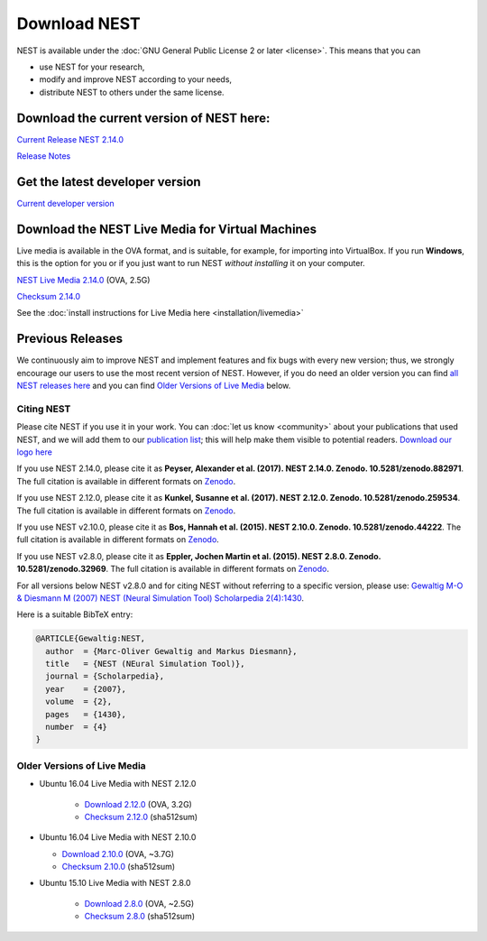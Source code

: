 Download NEST
===================

NEST is available under the :doc:`GNU General Public License 2 or later <license>`. This means that you can

-  use NEST for your research,
-  modify and improve NEST according to your needs,
-  distribute NEST to others under the same license.

Download the current version of NEST here:
~~~~~~~~~~~~~~~~~~~~~~~~~~~~~~~~~~~~~~~~~~~

`Current Release NEST 2.14.0 <https://github.com/nest/nest-simulator/archive/v2.14.0.tar.gz>`_

`Release Notes <https://github.com/nest/nest-simulator/releases/tag/v2.14.0>`_

Get the latest developer version
~~~~~~~~~~~~~~~~~~~~~~~~~~~~~~~~~

`Current developer version <https://github.com/nest/nest-simulator>`_

Download the NEST Live Media for Virtual Machines
~~~~~~~~~~~~~~~~~~~~~~~~~~~~~~~~~~~~~~~~~~~~~~~~~~~

Live media is available in the OVA format, and is suitable, for example, for importing into VirtualBox. 
If you run **Windows**, this is the option for you or if you just want to run NEST *without installing* it on your computer.

`NEST Live Media 2.14.0 <http://www.nest-simulator.org/downloads/gplreleases/nest-live.ova>`_ (OVA, 2.5G)

`Checksum 2.14.0 <http://www.nest-simulator.org/downloads/gplreleases/lubuntu-16.04_nest-2.14.0.ova.sha512sum>`_

See the :doc:`install instructions for Live Media here <installation/livemedia>`


Previous Releases
~~~~~~~~~~~~~~~~~~~
We continuously aim to improve NEST and implement features and fix bugs with every new version;
thus, we strongly encourage our users to use the most recent version of NEST. However,
if you do need an older version you can find `all NEST releases here <https://github.com/nest/nest-simulator/releases/tag/v2.12.0>`_ 
and you can find `Older Versions of Live Media`_ below. 

Citing NEST
-----------

Please cite NEST if you use it in your work. You can :doc:`let us know <community>` about your publications that used NEST, and we
will add them to our `publication list <http://www.nest-simulator.org/publications/>`_; this will help make them
visible to potential readers. `Download our logo here <https://github.com/nest/nest-simulator/tree/master/extras/logos>`_


If you use NEST 2.14.0, please cite it as **Peyser, Alexander et al.
(2017). NEST 2.14.0. Zenodo. 10.5281/zenodo.882971**. The full citation
is available in different formats on
`Zenodo <http://dx.doi.org/10.5281/zenodo.882971>`_.

If you use NEST 2.12.0, please cite it as **Kunkel, Susanne et al.
(2017). NEST 2.12.0. Zenodo. 10.5281/zenodo.259534**. The full citation
is available in different formats on
`Zenodo <http://dx.doi.org/10.5281/zenodo.259534>`__.

If you use NEST v2.10.0, please cite it as **Bos, Hannah et al. (2015).
NEST 2.10.0. Zenodo. 10.5281/zenodo.44222**. The full citation is
available in different formats on
`Zenodo <http://dx.doi.org/10.5281/zenodo.44222>`__.

If you use NEST v2.8.0, please cite it as **Eppler, Jochen Martin et al.
(2015). NEST 2.8.0. Zenodo. 10.5281/zenodo.32969**. The full citation is
available in different formats on
`Zenodo <http://dx.doi.org/10.5281/zenodo.32969>`__.

For all versions below NEST v2.8.0 and for citing NEST without referring
to a specific version, please use: `Gewaltig M-O & Diesmann M (2007)
NEST (Neural Simulation Tool) Scholarpedia
2(4):1430 <http://www.scholarpedia.org/article/NEST_(Neural_Simulation_Tool)>`__.

Here is a suitable BibTeX entry:

.. code:: latex

    @ARTICLE{Gewaltig:NEST,
      author  = {Marc-Oliver Gewaltig and Markus Diesmann},
      title   = {NEST (NEural Simulation Tool)},
      journal = {Scholarpedia},
      year    = {2007},
      volume  = {2},
      pages   = {1430},
      number  = {4}
    }

Older Versions of Live Media
------------------------------

- Ubuntu 16.04 Live Media with NEST 2.12.0

    - `Download 2.12.0 <http://www.nest-simulator.org/downloads/gplreleases/lubuntu-16.04_nest-2.12.0.ova>`_
      (OVA, 3.2G)

    - `Checksum 2.12.0 <http://www.nest-simulator.org/downloads/gplreleases/lubuntu-16.04_nest-2.12.0.ova.sha512sum>`_ 
      (sha512sum)

-  Ubuntu 16.04 Live Media with NEST 2.10.0

   -  `Download 2.10.0 <http://www.nest-simulator.org/downloads/gplreleases/lubuntu-16.04_nest-2.10.0.ova>`_
      (OVA, ~3.7G)

   -  `Checksum 2.10.0 <http://www.nest-simulator.org/downloads/gplreleases/lubuntu-16.04_nest-2.10.0.ova.sha512sum>`_
      (sha512sum)

- Ubuntu 15.10 Live Media with NEST 2.8.0

   -  `Download 2.8.0 <http://www.nest-simulator.org/downloads/gplreleases/lubuntu-15.10_nest-2.8.0.ova>`_
      (OVA, ~2.5G)

   -  `Checksum 2.8.0 <http://www.nest-simulator.org/downloads/gplreleases/lubuntu-15.10_nest-2.8.0.ova.sha512sum>`_
      (sha512sum)
